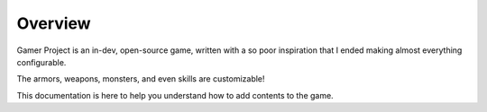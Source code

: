 Overview
========

Gamer Project is an in-dev, open-source game, written with a so poor inspiration that I ended making almost everything configurable.

The armors, weapons, monsters, and even skills are customizable!

This documentation is here to help you understand how to add contents to the game.
